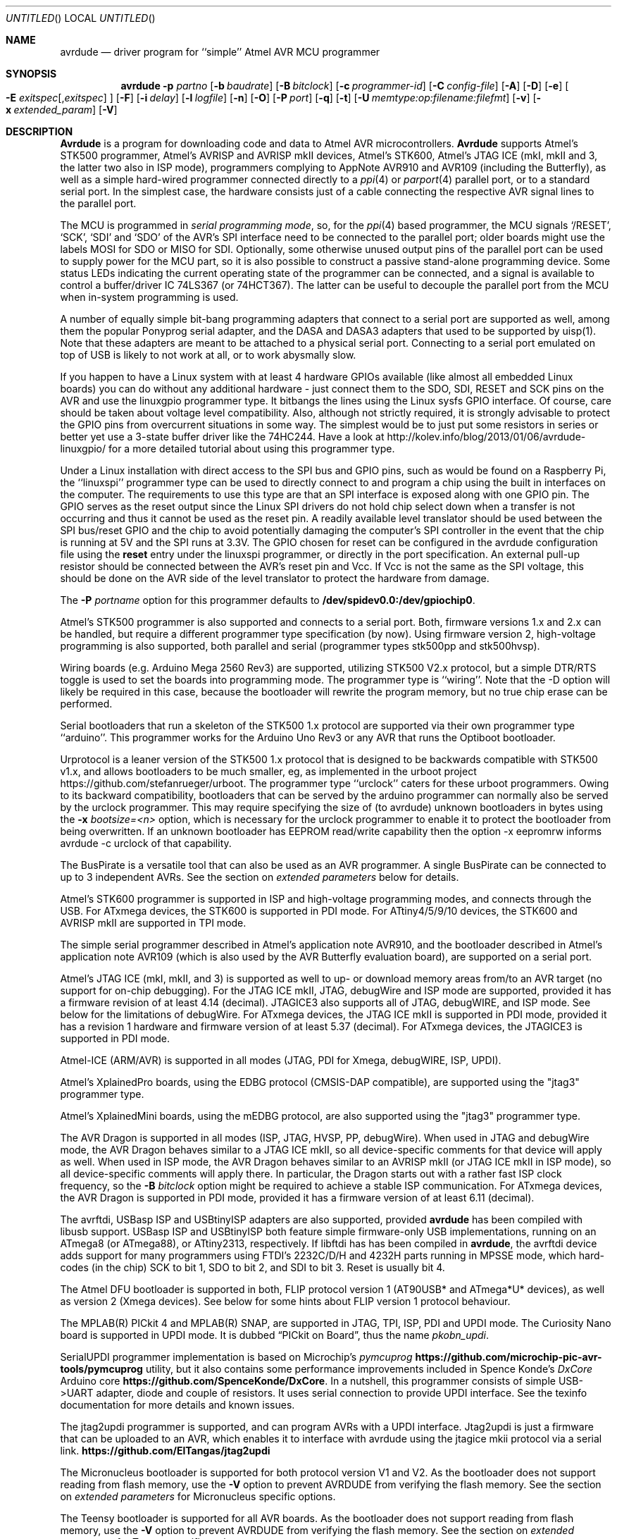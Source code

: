 .\"
.\" avrdude - A Downloader/Uploader for AVR device programmers
.\" Copyright (C) 2001, 2002, 2003, 2005 - 2020  Joerg Wunsch
.\"
.\" This program is free software; you can redistribute it and/or modify
.\" it under the terms of the GNU General Public License as published by
.\" the Free Software Foundation; either version 2 of the License, or
.\" (at your option) any later version.
.\"
.\" This program is distributed in the hope that it will be useful,
.\" but WITHOUT ANY WARRANTY; without even the implied warranty of
.\" MERCHANTABILITY or FITNESS FOR A PARTICULAR PURPOSE.  See the
.\" GNU General Public License for more details.
.\"
.\" You should have received a copy of the GNU General Public License
.\" along with this program. If not, see <http://www.gnu.org/licenses/>.
.\"
.\"
.\" $Id$
.\"
.Dd July 12, 2022
.Os
.Dt AVRDUDE 1
.Sh NAME
.Nm avrdude
.Nd driver program for ``simple'' Atmel AVR MCU programmer
.Sh SYNOPSIS
.Nm
.Fl p Ar partno
.Op Fl b Ar baudrate
.Op Fl B Ar bitclock
.Op Fl c Ar programmer-id
.Op Fl C Ar config-file
.Op Fl A
.Op Fl D
.Op Fl e
.Oo Fl E Ar exitspec Ns
.Op \&, Ns Ar exitspec
.Oc
.Op Fl F
.Op Fl i Ar delay
.Op Fl l Ar logfile
.Op Fl n
.Op Fl O
.Op Fl P Ar port
.Op Fl q
.Op Fl t
.Op Fl U Ar memtype:op:filename:filefmt
.Op Fl v
.Op Fl x Ar extended_param
.Op Fl V
.Sh DESCRIPTION
.Nm Avrdude
is a program for downloading code and data to Atmel AVR
microcontrollers.
.Nm Avrdude
supports Atmel's STK500 programmer,
Atmel's AVRISP and AVRISP mkII devices,
Atmel's STK600,
Atmel's JTAG ICE (mkI, mkII and 3, the latter two also in ISP mode),
programmers complying to AppNote AVR910 and AVR109 (including the Butterfly),
as well as a simple hard-wired
programmer connected directly to a
.Xr ppi 4
or
.Xr parport 4
parallel port, or to a standard serial port.
In the simplest case, the hardware consists just of a
cable connecting the respective AVR signal lines to the parallel port.
.Pp
The MCU is programmed in
.Em serial programming mode ,
so, for the
.Xr ppi 4
based programmer, the MCU signals
.Ql /RESET ,
.Ql SCK ,
.Ql SDI
and
.Ql SDO
of the AVR's SPI interface need to be connected to the
parallel port; older boards might use the labels MOSI for SDO or MISO for SDI.
Optionally, some otherwise
unused output pins of the parallel port can be used to supply power
for the MCU part, so it is also possible to construct a passive
stand-alone programming device.  Some status LEDs indicating the
current operating state of the programmer can be connected, and a
signal is available to control a buffer/driver IC 74LS367 (or
74HCT367).  The latter can be useful to decouple the parallel port
from the MCU when in-system programming is used.
.Pp
A number of equally simple bit-bang programming adapters that connect
to a serial port are supported as well, among them the popular
Ponyprog serial adapter, and the DASA and DASA3 adapters that used to
be supported by uisp(1).
Note that these adapters are meant to be attached to a physical serial
port.
Connecting to a serial port emulated on top of USB is likely to not
work at all, or to work abysmally slow.
.Pp
If you happen to have a Linux system with at least 4 hardware GPIOs 
available (like almost all embedded Linux boards) you can do without 
any additional hardware - just connect them to the SDO, SDI, RESET
and SCK pins on the AVR and use the linuxgpio programmer type. It bitbangs
the lines using the Linux sysfs GPIO interface. Of course, care should
be taken about voltage level compatibility. Also, although not strictly
required, it is strongly advisable to protect the GPIO pins from 
overcurrent situations in some way. The simplest would be to just put
some resistors in series or better yet use a 3-state buffer driver like
the 74HC244. Have a look at http://kolev.info/blog/2013/01/06/avrdude-linuxgpio/ for a more
detailed tutorial about using this programmer type.
.Pp
Under a Linux installation with direct access to the SPI bus and GPIO
pins, such as would be found on a Raspberry Pi, the ``linuxspi''
programmer type can be used to directly connect to and program a chip
using the built in interfaces on the computer. The requirements to use
this type are that an SPI interface is exposed along with one GPIO
pin. The GPIO serves as the reset output since the Linux SPI drivers
do not hold chip select down when a transfer is not occurring and thus
it cannot be used as the reset pin. A readily available level
translator should be used between the SPI bus/reset GPIO and the chip
to avoid potentially damaging the computer's SPI controller in the
event that the chip is running at 5V and the SPI runs at 3.3V. The
GPIO chosen for reset can be configured in the avrdude configuration
file using the
.Li reset
entry under the linuxspi programmer, or
directly in the port specification. An external pull-up resistor
should be connected between the AVR's reset pin and Vcc. If Vcc is not
the same as the SPI voltage, this should be done on the AVR side of
the level translator to protect the hardware from damage.
.Pp
The
.Fl P Ar portname
option for this programmer defaults to
.Li /dev/spidev0.0:/dev/gpiochip0 .
.Pp
Atmel's STK500 programmer is also supported and connects to a serial
port.
Both, firmware versions 1.x and 2.x can be handled, but require a
different programmer type specification (by now).
Using firmware version 2, high-voltage programming is also supported,
both parallel and serial
(programmer types stk500pp and stk500hvsp).
.Pp
Wiring boards (e.g. Arduino Mega 2560 Rev3) are supported, utilizing STK500
V2.x protocol, but a simple DTR/RTS toggle is used to set the boards into
programming mode.  The programmer type is ``wiring''.  Note that the -D option
will likely be required in this case, because the bootloader will rewrite the
program memory, but no true chip erase can be performed.
.Pp
Serial bootloaders that run a skeleton of the STK500 1.x protocol are
supported via their own programmer type ``arduino''.  This programmer works
for the Arduino Uno Rev3 or any AVR that runs the Optiboot bootloader.
.Pp
Urprotocol is a leaner version of the STK500 1.x protocol that is designed
to be backwards compatible with STK500 v1.x, and allows bootloaders to be
much smaller, eg, as implemented in the urboot project
https://github.com/stefanrueger/urboot. The programmer type ``urclock''
caters for these urboot programmers. Owing to its backward compatibility,
bootloaders that can be served by the arduino programmer can normally
also be served by the urclock programmer. This may require specifying the
size of (to avrdude) unknown bootloaders in bytes using the
.Fl x Ar bootsize=<n>
option, which is necessary for the urclock programmer to enable it to
protect the bootloader from being overwritten. If an unknown bootloader
has EEPROM read/write capability then the option -x eepromrw informs
avrdude -c urclock of that capability.
.Pp
The BusPirate is a versatile tool that can also be used as an AVR programmer.
A single BusPirate can be connected to up to 3 independent AVRs. See
the section on
.Em extended parameters
below for details.
.Pp
Atmel's STK600 programmer is supported in ISP and high-voltage
programming modes, and connects through the USB.
For ATxmega devices, the STK600 is supported in PDI mode.
For ATtiny4/5/9/10 devices, the STK600 and AVRISP mkII are supported in TPI mode.
.Pp
The simple serial programmer described in Atmel's application note
AVR910, and the bootloader described in Atmel's application note
AVR109 (which is also used by the AVR Butterfly evaluation board), are
supported on a serial port.
.Pp
Atmel's JTAG ICE (mkI, mkII, and 3) is supported as well to up- or download memory
areas from/to an AVR target (no support for on-chip debugging).
For the JTAG ICE mkII, JTAG, debugWire and ISP mode are supported, provided
it has a firmware revision of at least 4.14 (decimal).
JTAGICE3 also supports all of JTAG, debugWIRE, and ISP mode.
See below for the limitations of debugWire.
For ATxmega devices, the JTAG ICE mkII is supported in PDI mode, provided it
has a revision 1 hardware and firmware version of at least 5.37 (decimal).
For ATxmega devices, the JTAGICE3 is supported in PDI mode.
.Pp
Atmel-ICE (ARM/AVR) is supported in all modes (JTAG, PDI for Xmega, debugWIRE,
ISP, UPDI).
.Pp
Atmel's XplainedPro boards, using the EDBG protocol (CMSIS-DAP compatible),
are supported using the "jtag3" programmer type.
.Pp
Atmel's XplainedMini boards, using the mEDBG protocol,
are also supported using the "jtag3" programmer type.
.Pp
The AVR Dragon is supported in all modes (ISP, JTAG, HVSP, PP, debugWire).
When used in JTAG and debugWire mode, the AVR Dragon behaves similar to a
JTAG ICE mkII, so all device-specific comments for that device
will apply as well.
When used in ISP mode, the AVR Dragon behaves similar to an
AVRISP mkII (or JTAG ICE mkII in ISP mode), so all device-specific
comments will apply there.
In particular, the Dragon starts out with a rather fast ISP clock
frequency, so the
.Fl B Ar bitclock
option might be required to achieve a stable ISP communication.
For ATxmega devices, the AVR Dragon is supported in PDI mode, provided it
has a firmware version of at least 6.11 (decimal).
.Pp
The avrftdi, USBasp ISP and USBtinyISP adapters are also supported, provided
.Nm avrdude
has been compiled with libusb support.
USBasp ISP and USBtinyISP both feature simple firmware-only USB implementations, 
running on an ATmega8 (or ATmega88), or ATtiny2313, respectively. If libftdi has 
has been compiled in 
.Nm avrdude ,
the avrftdi device adds support for many programmers using FTDI's 2232C/D/H 
and 4232H parts running in MPSSE mode, which hard-codes (in the chip) 
SCK to bit 1, SDO to bit 2, and SDI to bit 3. Reset is usually bit 4.
.Pp
The Atmel DFU bootloader is supported in both, FLIP protocol version 1
(AT90USB* and ATmega*U* devices), as well as version 2 (Xmega devices).
See below for some hints about FLIP version 1 protocol behaviour.
.Pp
The MPLAB(R) PICkit 4 and MPLAB(R) SNAP, are supported in JTAG, TPI, ISP,
PDI and UPDI mode.
The Curiosity Nano board is supported in UPDI mode. It is dubbed
.Dq PICkit on Board ,
thus the name
.Pa pkobn_updi .
.Pp
SerialUPDI programmer implementation is based on Microchip's
.Em pymcuprog Li https://github.com/microchip-pic-avr-tools/pymcuprog
utility, but it also contains some performance improvements included in
Spence Konde's
.Em DxCore
Arduino core
.Li https://github.com/SpenceKonde/DxCore .
In a nutshell, this programmer consists of simple USB->UART adapter, diode
and couple of resistors. It uses serial connection to provide UPDI interface.
See the texinfo documentation for more details and known issues.
.Pp
The jtag2updi programmer is supported,
and can program AVRs with a UPDI interface.
Jtag2updi is just a firmware that can be uploaded to an AVR,
which enables it to interface with avrdude using the jtagice mkii protocol
via a serial link.
.Li https://github.com/ElTangas/jtag2updi
.Pp
The Micronucleus bootloader is supported for both protocol version V1
and V2. As the bootloader does not support reading from flash memory,
use the
.Fl V
option to prevent AVRDUDE from verifying the flash memory.
See the section on
.Em extended parameters
for Micronucleus specific options.
.Pp
The Teensy bootloader is supported for all AVR boards.
As the bootloader does not support reading from flash memory,
use the
.Fl V
option to prevent AVRDUDE from verifying the flash memory.
See the section on
.Em extended parameters
for Teensy specific options.
.Pp
Input files can be provided, and output files can be written in
different file formats, such as raw binary files containing the data
to download to the chip, Intel hex format, or Motorola S-record
format.  There are a number of tools available to produce those files,
like
.Xr asl 1
as a standalone assembler, or
.Xr avr-objcopy 1
for the final stage of the GNU toolchain for the AVR microcontroller.
.Pp
Provided
.Xr libelf 3
was present when compiling
.Nm avrdude ,
the input file can also be the final ELF file as produced by the linker.
The appropriate ELF section(s) will be examined, according to the memory
area to write to.
.Pp
.Nm Avrdude
can program the EEPROM and flash ROM memory cells of supported AVR
parts.  Where supported by the serial instruction set, fuse bits and
lock bits can be programmed as well.  These are implemented within
.Nm
as separate memory types and can be programmed using data from a file
(see the
.Fl U
option) or from terminal mode (see the
.Ar dump
and
.Ar write
commands).  It is also possible to read the chip (provided it has not
been code-protected previously, of course) and store the data in a
file.  Finally, a ``terminal'' mode is available that allows one to
interactively communicate with the MCU, and to display or program
individual memory cells.
On the STK500 and STK600 programmer, several operational parameters (target supply
voltage, target Aref voltage, programming clock) can be examined and changed
from within terminal mode as well.
.Ss Options
In order to control all the different operation modi, a number of options
need to be specified to
.Nm avrdude .
.Bl -tag -offset indent -width indent
.It Fl p Ar partno
This option specifies the MCU connected to the programmer. The MCU
descriptions are read from the config file. For currently supported MCUs use
? as partno, which will print a list of partno ids and official part names.
Both can be used with the -p option. If -p ? is specified with a specific
programmer, see -c below, then only those parts are output that the
programmer expects to be able to handle, together with the programming
interface(s) that can be used in that combination. In reality there can be
deviations from this list, particularly if programming is directly via a
bootloader.
.Pp
Following parts need special attention:
.Bl -tag -width "ATmega1234"
.It "AT90S1200"
The ISP programming protocol of the AT90S1200 differs in subtle ways
from that of other AVRs.  Thus, not all programmers support this
device.  Known to work are all direct bitbang programmers, and all
programmers talking the STK500v2 protocol.
.It "AT90S2343"
The AT90S2323 and ATtiny22 use the same algorithm.
.It "ATmega2560, ATmega2561"
Flash addressing above 128 KB is not supported by all
programming hardware.  Known to work are jtag2, stk500v2,
and bit-bang programmers.
.It "ATtiny11"
The ATtiny11 can only be
programmed in high-voltage serial mode.
.El
.It Fl b Ar baudrate
Override the RS-232 connection baud rate specified in the respective
programmer's entry of the configuration file.
.It Fl B Ar bitclock
Specify the bit clock period for the JTAG, PDI, TPI, UPDI, or ISP
interface. The value is a floating-point number in microseconds.
Alternatively, the value might be suffixed with "Hz", "kHz" or
"MHz" in order to specify the bit clock frequency rather than a
period. Some programmers default their bit clock value to a 1
microsecond bit clock period, suitable for target MCUs running at 4
MHz clock and above. Slower MCUs need a correspondingly higher bit
clock period. Some programmers reset their bit clock value to the
default value when the programming software signs off, whilst others
store the last used bit clock value. It is recommended to always
specify the bit clock if read/write speed is important.
You can use the 'default_bitclock' keyword in your
.Pa ${HOME}/.config/avrdude/avrdude.rc
or
.Pa ${HOME}/.avrduderc
file to assign a default value to keep from having to specify this
option on every invocation.
.It Fl c Ar programmer-id
Use the programmer specified by the argument.  Programmers and their pin
configurations are read from the config file (see the
.Fl C
option).  New pin configurations can be easily added or modified
through the use of a config file to make
.Nm avrdude
work with different programmers as long as the programmer supports the
Atmel AVR serial program method.  You can use the 'default_programmer'
keyword in your
.Pa ${HOME}/.config/avrdude/avrdude.rc
or
.Pa ${HOME}/.avrduderc
file to assign a default programmer to keep from having to specify
this option on every invocation.
A full list of all supported programmers is output to the terminal 
by using ? as programmer-id.
If -c ? is specified with a specific part, see
-p above, then only those programmers are output that expect
to be able to handle this part, together with the programming interface(s) that can be
used in that combination. In reality there can be deviations from this list,
particularly if programming is directly via a bootloader.
.It Fl C Ar config-file
Use the specified config file to load configuration data.  This file
contains all programmer and part definitions that
.Nm avrdude
knows about.
See the config file, located at
.Pa ${PREFIX}/etc/avrdude.conf ,
which contains a description of the format.
.Pp
If 
.Ar config-file
is written as
.Pa +filename
then this file is read after the system wide and user configuration
files. This can be used to add entries to the configuration
without patching your system wide configuration file. It can be used
several times, the files are read in same order as given on the command
line.
.It Fl A
Disable the automatic removal of trailing-0xFF sequences in file
input that is to be programmed to flash and in AVR reads from
flash memory. Normally, trailing 0xFFs can be discarded, as flash
programming requires the memory be erased to 0xFF beforehand.
.Fl A
should be used when the programmer hardware, or bootloader
software for that matter, does not carry out chip erase and
instead handles the memory erase on a page level. Popular
Arduino bootloaders exhibit this behaviour; for this reason
.Fl A
is engaged by default when specifying
. Fl c
arduino.
.It Fl D
Disable auto erase for flash.  When the
.Fl U
option with flash memory is specified,
.Nm
will perform a chip erase before starting any of the programming
operations, since it generally is a mistake to program the flash
without performing an erase first.  This option disables that.
Auto erase is not used for ATxmega devices as these devices can
use page erase before writing each page so no explicit chip erase
is required.
Note however that any page not affected by the current operation
will retain its previous contents.
Setting
.Fl D
implies
.Fl A.
.It Fl e
Causes a chip erase to be executed.  This will reset the contents of the
flash ROM and EEPROM to the value
.Ql 0xff ,
and clear all lock bits.
Except for ATxmega devices which can use page erase,
it is basically a prerequisite command before the flash ROM can be
reprogrammed again.  The only exception would be if the new
contents would exclusively cause bits to be programmed from the value
.Ql 1
to
.Ql 0 .
Note that in order to reprogram EEPROM cells, no explicit prior chip
erase is required since the MCU provides an auto-erase cycle in that
case before programming the cell.
.It Xo Fl E Ar exitspec Ns
.Op \&, Ns Ar exitspec
.Xc
By default,
.Nm
leaves the parallel port in the same state at exit as it has been
found at startup.  This option modifies the state of the
.Ql /RESET
and
.Ql Vcc
lines the parallel port is left at, according to the
.Ar exitspec
arguments provided, as follows:
.Bl -tag -width noreset
.It Ar reset
The
.Ql /RESET
signal will be left activated at program exit, that is it will be held
.Em low ,
in order to keep the MCU in reset state afterwards.  Note in particular
that the programming algorithm for the AT90S1200 device mandates that
the
.Ql /RESET
signal is active
.Em before
powering up the MCU, so in case an external power supply is used for this
MCU type, a previous invocation of
.Nm
with this option specified is one of the possible ways to guarantee this
condition.
.Em reset
is supported by the linuxspi and flip2 programmer options, as well as all
parallel port based programmers.
.It Ar noreset
The
.Ql /RESET
line will be deactivated at program exit, thus allowing the MCU target
program to run while the programming hardware remains connected.
.Em noreset
is supported by the linuxspi and flip2 programmer options, as well as all
parallel port based programmers.
.It Ar vcc
This option will leave those parallel port pins active
.Pq \&i. \&e. Em high
that can be used to supply
.Ql Vcc
power to the MCU.
.It Ar novcc
This option will pull the
.Ql Vcc
pins of the parallel port down at program exit.
.It Ar d_high
This option will leave the 8 data pins on the parallel port active.
.Pq \&i. \&e. Em high
.It Ar d_low
This option will leave the 8 data pins on the parallel port inactive.
.Pq \&i. \&e. Em low
.El
.Pp
Multiple
.Ar exitspec
arguments can be separated with commas.
.It Fl F
Normally,
.Nm
tries to verify that the device signature read from the part is
reasonable before continuing.  Since it can happen from time to time
that a device has a broken (erased or overwritten) device signature
but is otherwise operating normally, this options is provided to
override the check.
Also, for programmers like the Atmel STK500 and STK600 which can
adjust parameters local to the programming tool (independent of an
actual connection to a target controller), this option can be used
together with
.Fl t
to continue in terminal mode.
Moreover, the option allows to continue despite failed initialization
of connection between a programmer and a target.
.It Fl i Ar delay
For bitbang-type programmers, delay for approximately
.Ar delay
microseconds between each bit state change.
If the host system is very fast, or the target runs off a slow clock
(like a 32 kHz crystal, or the 128 kHz internal RC oscillator), this
can become necessary to satisfy the requirement that the ISP clock
frequency must not be higher than 1/4 of the CPU clock frequency.
This is implemented as a spin-loop delay to allow even for very
short delays.
On Unix-style operating systems, the spin loop is initially calibrated
against a system timer, so the number of microseconds might be rather
realistic, assuming a constant system load while
.Nm
is running.
On Win32 operating systems, a preconfigured number of cycles per
microsecond is assumed that might be off a bit for very fast or very
slow machines.
.It Fl l Ar logfile
Use
.Ar logfile
rather than
.Va stderr
for diagnostics output.
Note that initial diagnostic messages (during option parsing) are still
written to
.Va stderr
anyway.
.It Fl n
No-write - disables actually writing data to the MCU (useful for debugging
.Nm avrdude
).
.It Fl O
Perform a RC oscillator run-time calibration according to Atmel
application note AVR053.
This is only supported on the STK500v2, AVRISP mkII, and JTAG ICE mkII
hardware.
Note that the result will be stored in the EEPROM cell at address 0.
.It Fl P Ar port
Use
.Ar port
to identify the device to which the programmer is attached.  By
default the
.Pa /dev/ppi0
port is used, but if the programmer type normally connects to the
serial port, the
.Pa /dev/cuaa0
port is the default.  If you need to use a different parallel or
serial port, use this option to specify the alternate port name.
.Pp
On Win32 operating systems, the parallel ports are referred to as lpt1
through lpt3, referring to the addresses 0x378, 0x278, and 0x3BC,
respectively.  If the parallel port can be accessed through a different
address, this address can be specified directly, using the common C
language notation (i. e., hexadecimal values are prefixed by
.Ql 0x
).
.Pp
For the JTAG ICE mkII and JTAGICE3, if
.Nm
has been configured with libusb support,
.Ar port
can alternatively be specified as
.Pa usb Ns Op \&: Ns Ar serialno .
This will cause
.Nm
to search the programmer on USB.
If
.Ar serialno
is also specified, it will be matched against the serial number read
from any JTAG ICE mkII found on USB.
The match is done after stripping any existing colons from the given
serial number, and right-to-left, so only the least significant bytes
from the serial number need to be given.
.Pp
As the AVRISP mkII device can only be talked to over USB, the very
same method of specifying the port is required there.
.Pp
For the USB programmer "AVR-Doper" running in HID mode, the port must
be specified as
.Ar avrdoper.
Libhidapi support is required on Unix and Mac OS but not on Windows. For more
information about AVR-Doper see http://www.obdev.at/avrusb/avrdoper.html.
.Pp
For the USBtinyISP, which is a simplistic device not implementing
serial numbers, multiple devices can be distinguished by their
location in the USB hierarchy.  See the respective
.Em Troubleshooting
entry in the detailed documentation for examples.
.Pp
For the XBee programmer the target MCU is to be programmed wirelessly over a
ZigBee mesh using the XBeeBoot bootloader.  The ZigBee 64-bit address for the
target MCU's own XBee device must be supplied as a 16-character hexadecimal
value as a
.Ar port
prefix, followed by the
.Ql @
character, and the serial device to connect to a second directly contactable
XBee device associated with the same mesh (with a default baud rate of 9600).
This may look similar to:
.Pa 0013a20000000001@/dev/tty.serial .
.Pp
For diagnostic purposes, if the target MCU with an XBeeBoot bootloader is
connected directly to the serial port, the 64-bit address field can be
omitted.  In this mode the default baud rate will be 19200.
.Pp
For programmers that attach to a serial port using some kind of
higher level protocol (as opposed to bit-bang style programmers),
.Ar port
can be specified as
.Pa net Ns \&: Ns Ar host Ns \&: Ns Ar port .
In this case, instead of trying to open a local device, a TCP
network connection to (TCP)
.Ar port
on
.Ar host
is established.
Square brackets may be placed around
.Ar host
to improve readability, for numeric IPv6 addresses (e.g.
.Li net:[2001:db8::42]:1337 ) .
The remote endpoint is assumed to be a terminal or console server
that connects the network stream to a local serial port where the
actual programmer has been attached to.
The port is assumed to be properly configured, for example using a
transparent 8-bit data connection without parity at 115200 Baud
for a STK500.
.Pp
Note: The ability to handle IPv6 hostnames and addresses is limited to
Posix systems (by now).
.It Fl q
Disable (or quell) output of the progress bar while reading or writing
to the device.  Specify it more often for even quieter operations.
.It Fl s, u
These options used to control the obsolete "safemode" feature which
is no longer present. They are silently ignored for backwards compatibility.
.It Fl t
Tells
.Nm
to enter the interactive ``terminal'' mode instead of up- or downloading
files.  See below for a detailed description of the terminal mode.
.It Xo Fl U Ar memtype Ns
.Ar \&: Ns Ar op Ns
.Ar \&: Ns Ar filename Ns
.Op \&: Ns Ar format
.Xc
Perform a memory operation as indicated.  The
.Ar memtype
field specifies the memory type to operate on.
The available memory types are device-dependent, the actual
configuration can be viewed with the
.Cm part
command in terminal mode.
Typically, a device's memory configuration at least contains
the memory types
.Ar flash
and
.Ar eeprom .
All memory types currently known are:
.Bl -tag -width "calibration" -compact
.It calibration
One or more bytes of RC oscillator calibration data.
.It eeprom
The EEPROM of the device.
.It efuse
The extended fuse byte.
.It flash
The flash ROM of the device.
.It fuse
The fuse byte in devices that have only a single fuse byte.
.It hfuse
The high fuse byte.
.It lfuse
The low fuse byte.
.It lock
The lock byte.
.It signature
The three device signature bytes (device ID).
.It fuse Ns Em N
The fuse bytes of ATxmega devices,
.Em N
is an integer number
for each fuse supported by the device.
.It application
The application flash area of ATxmega devices.
.It apptable
The application table flash area of ATxmega devices.
.It boot
The boot flash area of ATxmega devices.
.It prodsig
The production signature (calibration) area of ATxmega devices.
.It usersig
The user signature area of ATxmega devices.
.El
.Pp
The
.Ar op
field specifies what operation to perform:
.Bl -tag -width noreset
.It Ar r
read device memory and write to the specified file
.It Ar w
read data from the specified file and write to the device memory
.It Ar v
read data from both the device and the specified file and perform a verify
.El
.Pp
The
.Ar filename
field indicates the name of the file to read or write.
The
.Ar format
field is optional and contains the format of the file to read or
write.
.Ar Format
can be one of:
.Bl -tag -width sss
.It Ar i
Intel Hex
.It Ar I
Intel Hex with comments on download and tolerance of checksum errors on upload
.It Ar s
Motorola S-record
.It Ar r
raw binary; little-endian byte order, in the case of the flash ROM data
.It Ar e
ELF (Executable and Linkable Format)
.It Ar m
immediate; actual byte values specified on the command line, separated
by commas or spaces.  This is good for programming fuse bytes without
having to create a single-byte file or enter terminal mode.
.It Ar a
auto detect; valid for input only, and only if the input is not
provided at
.Em stdin .
.It Ar d
decimal; this and the following formats are only valid on output.
They generate one line of output for the respective memory section,
forming a comma-separated list of the values.
This can be particularly useful for subsequent processing, like for
fuse bit settings.
.It Ar h
hexadecimal; each value will get the string
.Em 0x
prepended.
Only valid on output.
.It Ar o
octal; each value will get a
.Em 0
prepended unless it is less than 8 in which case it gets no prefix.
Only valid on output.
.It Ar b
binary; each value will get the string
.Em 0b
prepended.
Only valid on output.
.El
.Pp
The default is to use auto detection for input files, and raw binary
format for output files.
Note that if
.Ar filename
contains a colon, the
.Ar format
field is no longer optional since the filename part following the colon
would otherwise be misinterpreted as
.Ar format .
.Pp
When reading any kind of flash memory area (including the various sub-areas
in Xmega devices), the resulting output file will be truncated to not contain
trailing 0xFF bytes which indicate unprogrammed (erased) memory.
Thus, if the entire memory is unprogrammed, this will result in an output
file that has no contents at all.
.Pp
As an abbreviation, the form
.Fl U Ar filename
is equivalent to specifying
.Fl U Em flash:w: Ns Ar filename Ns :a .
This will only work if
.Ar filename
does not have a colon in it.
.It Fl v
Enable verbose output.
More
.Fl v
options increase verbosity level.
.It Fl V
Disable automatic verify check when uploading data.
.It Fl x Ar extended_param
Pass
.Ar extended_param
to the chosen programmer implementation as an extended parameter.
The interpretation of the extended parameter depends on the
programmer itself.
See below for a list of programmers accepting extended parameters.
.El
.Ss Terminal mode
In this mode,
.Nm
only initializes communication with the MCU, and then awaits user
commands on standard input.  Commands and parameters may be
abbreviated to the shortest unambiguous form.  Terminal mode provides
a command history using
.Xr readline 3 ,
so previously entered command lines can be recalled and edited.  The
following commands are currently implemented for all programmers:
.Bl -tag -offset indent -width indent
.It Ar dump  memory addr len
Read
.Ar len
bytes from the specified memory area, and display them in the usual
hexadecimal and ASCII form.
.It Ar dump memory addr ...
Read all bytes from the specified memory starting at address
.Ar addr,
and display them.
.It Ar dump memory addr
Read 256 bytes from the specified memory area, and display them.
.It Ar dump memory ...
Read all bytes from the specified memory, and display them.
.It Ar dump memory
Continue dumping the memory contents for another
.Ar 256
bytes where the previous
.Ar dump
command left off.
.It Ar read
can be used as an alias for dump
.It Ar write memory addr data[,] {data[,]}
Manually program the respective memory cells, starting at address
.Ar addr ,
using the data items provided.
The terminal implements reading from and writing to flash and EEPROM type
memories normally through a cache and paged access functions. All other
memories are directly written to without use of a cache. Some
older parts without paged access will also have flash and EEPROM directly
accessed without cache.
.Pp
.Ar data
can be hexadecimal, octal or decimal integers, floating point numbers
or C-style strings and characters. For integers, an optional case-insensitive
suffix specifies the data size: HH 8 bit, H/S 16 bit, L 32 bit, LL 64 bit.
Suffix D indicates a 64-bit double, F a 32-bit float, whilst a floating point
number without suffix defaults to 32-bit float. Hexadecimal floating point
notation is supported. An ambiguous trailing suffix, eg, 0x1.8D, is read as
no-suffix float where D is part of the mantissa; use a zero exponent 0x1.8p0D
to clarify.
.Pp
An optional U suffix makes integers unsigned. Ordinary 0x hex integers are
always treated as unsigned. +0x or -0x hex numbers are treated as signed
unless they have a U suffix. Unsigned integers cannot be larger than 2^64-1.
If n is an unsigned integer then -n is also a valid unsigned integer as in C.
Signed integers must fall into the [-2^63, 2^63-1] range or a correspondingly
smaller range when a suffix specifies a smaller type.
.Pp
Ordinary 0x hex integers with n hex digits (counting leading zeros) use the
smallest size of one, two, four and eight bytes that can accommodate any
n-digit hex integer. If an integer suffix specifies a size explicitly the
corresponding number of least significant bytes are written, and a warning
shown if the number does not fit into the desired representation. Otherwise,
unsigned integers occupy the smallest of one, two, four or eight bytes
needed. Signed numbers are allowed to fit into the smallest signed or
smallest unsigned representation: For example, 255 is stored as one byte as
255U would fit in one byte, though as a signed number it would not fit into a
one-byte interval [-128, 127]. The number -1 is stored in one byte whilst -1U
needs eight bytes as it is the same as 0xFFFFffffFFFFffffU.
.Pp
One trailing comma at the end of
.Ar data
items is ignored to facilitate copy & paste of lists.
.It Ar write memory addr len data[,] {data[,]} ...
The ellipsis ... form writes <len> bytes padded by repeating the last
.Ar data
item.
.It Ar flush
Synchronise with the device all pending cached writes to EEPROM or flash.
With some programmer and part combinations, flash (and sometimes EEPROM,
too) looks like a NOR memory, ie, one can only write 0 bits, not 1 bits.
When this is detected, either page erase is deployed (eg, with parts that
have PDI/UPDI interfaces), or if that is not available, both EEPROM and
flash caches are fully read in, a chip erase command is issued and both
EEPROM and flash are written back to the device. Hence, it can take
minutes to ensure that a single previously cleared bit is set and,
therefore, this command should be used sparingly.
.It Ar abort
Normally, caches are only ever
actually written to the device when using the
.Ar flush
command, at the end of the terminal session after typing
.Ar quit ,
or after EOF on input is encountered. The abort command resets
the cache discarding all previous writes to the flash and EEPROM cache.
.It Ar erase
Perform a chip erase and discard all pending writes to EEPROM and flash.
.It Ar sig
Display the device signature bytes.
.It Ar part
Display the current part settings and parameters.  Includes chip
specific information including all memory types supported by the
device, read/write timing, etc.
.It Ar verbose Op Ar level
Change (when
.Ar level
is provided), or display the verbosity level.
The initial verbosity level is controlled by the number of
.Fl v
options given on the commandline.
.It Ar quell Op Ar level
Change (when
.Ar level
is provided), or display the quell level. 1 is used to suppress progress reports.
2 or higher yields in progressively quieter operations.
The initial quell level is controlled by the number of
.Fl q
options given on the commandline.
.It Ar \&?
.It Ar help
Give a short on-line summary of the available commands.
.It Ar quit
Leave terminal mode and thus
.Nm avrdude .
.El
.Pp
The terminal commands below may only be implemented on some specific programmers, and may therefore not be available in the help menu.
.Bl -tag -offset indent -width indent
.It pgerase memory addr
Erase one page of the memory specified.
.It Ar send b1 b2 b3 b4
Send raw instruction codes to the AVR device.  If you need access to a
feature of an AVR part that is not directly supported by
.Nm ,
this command allows you to use it, even though
.Nm
does not implement the command. When using direct SPI mode, up to 3 bytes
can be omitted.
.It Ar spi
Enter direct SPI mode.  The
.Em pgmled
pin acts as chip select.
.Em Supported on parallel bitbang programmers, and partially by USBtiny.
.It Ar pgm
Return to programming mode (from direct SPI mode).
.It Ar vtarg voltage
Set the target's supply voltage to
.Ar voltage
Volts.
.Em Supported on the STK500 and STK600 programmer.
.It Ar varef Oo Ar channel Oc Ar voltage
Set the adjustable voltage source to
.Ar voltage
Volts.
This voltage is normally used to drive the target's
.Em Aref
input on the STK500.
On the Atmel STK600, two reference voltages are available, which
can be selected by the optional
.Ar channel
argument (either 0 or 1).
.Em Supported on the STK500 and STK600 programmer.
.It Ar fosc freq Ns Op M Ns \&| Ns k
Set the programming oscillator to
.Ar freq
Hz.
An optional trailing letter
.Ar \&M
multiplies by 1E6, a trailing letter
.Ar \&k
by 1E3.
.Em Supported on the STK500 and STK600 programmer.
.It Ar fosc off
Turn the programming oscillator off.
.Em Supported on the STK500 and STK600 programmer.
.It Ar sck period
.Em STK500 and STK600 programmer:
Set the SCK clock period to
.Ar period
microseconds.
.Em JTAG ICE:
Set the JTAG ICE bit clock period to
.Ar period
microseconds.
Note that unlike STK500 settings, this setting will be reverted to
its default value (approximately 1 microsecond) when the programming
software signs off from the JTAG ICE.
This parameter can also be used on the JTAG ICE mkII, JTAGICE3, and Atmel-ICE to specify the
ISP clock period when operating the ICE in ISP mode.
.It Ar parms
.Em STK500 and STK600 programmer:
Display the current voltage and programming oscillator parameters.
.Em JTAG ICE:
Display the current target supply voltage and JTAG bit clock rate/period.
.Em Other programmers:
Display the programmer specific parameters.
.El
.Ss Default Parallel port pin connections
(these can be changed, see the
.Fl c
option)
.TS
ll.
\fBPin number\fP	\fBFunction\fP
2-5	Vcc (optional power supply to MCU)
7	/RESET (to MCU)
8	SCK (to MCU)
9	SDO (to MCU)
10	SDI (from MCU)
18-25	GND
.TE
.Ss debugWire limitations
The debugWire protocol is Atmel's proprietary one-wire (plus ground)
protocol to allow an in-circuit emulation of the smaller AVR devices,
using the
.Ql /RESET
line.
DebugWire mode is initiated by activating the
.Ql DWEN
fuse, and then power-cycling the target.
While this mode is mainly intended for debugging/emulation, it
also offers limited programming capabilities.
Effectively, the only memory areas that can be read or programmed
in this mode are flash ROM and EEPROM.
It is also possible to read out the signature.
All other memory areas cannot be accessed.
There is no
.Em chip erase
functionality in debugWire mode; instead, while reprogramming the
flash ROM, each flash ROM page is erased right before updating it.
This is done transparently by the JTAG ICE mkII (or AVR Dragon).
The only way back from debugWire mode is to initiate a special
sequence of commands to the JTAG ICE mkII (or AVR Dragon), so the
debugWire mode will be temporarily disabled, and the target can
be accessed using normal ISP programming.
This sequence is automatically initiated by using the JTAG ICE mkII
or AVR Dragon in ISP mode, when they detect that ISP mode cannot be
entered.
.Ss FLIP version 1 idiosyncrasies
Bootloaders using the FLIP protocol version 1 experience some very
specific behaviour.
.Pp
These bootloaders have no option to access memory areas other than
Flash and EEPROM.
.Pp
When the bootloader is started, it enters a
.Em security mode
where the only acceptable access is to query the device configuration
parameters (which are used for the signature on AVR devices).
The only way to leave this mode is a
.Em chip erase .
As a chip erase is normally implied by the
.Fl U
option when reprogramming the flash, this peculiarity might not be
very obvious immediately.
.Pp
Sometimes, a bootloader with security mode already disabled seems to
no longer respond with sensible configuration data, but only 0xFF for
all queries.
As these queries are used to obtain the equivalent of a signature,
.Nm
can only continue in that situation by forcing the signature check
to be overridden with the
.Fl F
option.
.Pp
A
.Em chip erase
might leave the EEPROM unerased, at least on some
versions of the bootloader.
.Ss Programmers accepting extended parameters
.Bl -tag -offset indent -width indent
.It Ar JTAG ICE mkII
.It Ar JTAGICE3
.It Ar Atmel-ICE
.It Ar Power Debugger
.It Ar PICkit 4
.It Ar MPLAB SNAP
.It Ar AVR Dragon
When using the JTAG ICE mkII, JTAGICE3, Atmel-ICE, PICkit 4, MPLAB SNAP,
Power Debugger or AVR Dragon in JTAG mode, the following extended parameter
is accepted:
.Bl -tag -offset indent -width indent
.It Ar jtagchain=UB,UA,BB,BA
Setup the JTAG scan chain for
.Ar UB
units before,
.Ar UA
units after,
.Ar BB
bits before, and
.Ar BA
bits after the target AVR, respectively.
Each AVR unit within the chain shifts by 4 bits.
Other JTAG units might require a different bit shift count.
.El
.Pp
The PICkit 4 and the Power Debugger also supports high-voltage UPDI programming.
This is used to enable a UPDI pin that has previously been set to RESET or
GPIO mode. High-voltage UPDI can be utilized by using an extended parameter:
.Bl -tag -offset indent -width indent
.It Ar hvupdi
Enable high-voltage UPDI initialization for targets that supports this.
.El
.It Ar AVR910
.Bl -tag -offset indent -width indent
.It Ar devcode=VALUE
Override the device code selection by using
.Ar VALUE
as the device code.
The programmer is not queried for the list of supported
device codes, and the specified
.Ar VALUE
is not verified but used directly within the
.Ql T
command sent to the programmer.
.Ar VALUE
can be specified using the conventional number notation of the
C programming language.
.El
.Bl -tag -offset indent -width indent
.It Ar no_blockmode
Disables the default checking for block transfer capability.
Use 
.Ar no_blockmode
only if your
.Ar AVR910
programmer creates errors during initial sequence. 
.El
.It Ar Arduino
.Bl -tag -offset indent -width indent
.It Ar attemps[=<1..99>]
Specify how many connection retry attemps to perform before exiting.
Defaults to 10 if not specified.
.El
.It Ar Urclock
.Bl -tag -offset indent -width indent
.It Ar showall
Show all info for the connected part, then exit. The -xshow... options
below can be used to assemble a bespoke response consisting of a subset
(or only one item) of all available relevant information about the
connected part and bootloader.
.It Ar showid
Show a unique Urclock ID stored in either flash or EEPROM of the MCU, then exit.
.It Ar id=<E|F>.<addr>.<len>
Historically, the Urclock ID was a six-byte unique little-endian number
stored in Urclock boards at EEPROM address 257. The location of this
number can be set by the -xid=<E|F>.<addr>.<len> extended parameter. E
stands for EEPROM and F stands for flash. A negative address addr counts
from the end of EEPROM and flash, respectively. The length len of the
Urclock ID can be between 1 and 8 bytes.
.It Ar showdate
Show the last-modified date of the input file for the flash application,
then exit. If the input file was stdin, the date will be that of the
programming.  Date and filename are part of the metadata that the urclock
programmer stores by default in high flash just under the bootloader; see also
-xnometadata.
.It Ar showfilename
Show the input filename (or title) of the last flash writing session, then exit.
.It Ar title=<string>
When set, <string> will be used in lieu of the input filename. The maximum
string length for the title/filename field is 254 bytes including
terminating nul.
.It Ar showapp
Show the size of the programmed application, then exit.
.It Ar showstore
Show the size of the unused flash between the application and metadata, then exit.
.It Ar showmeta
Show the size of the metadata just below the bootloader, then exit.
.It Ar showboot
Show the size of the bootloader, then exit.
.It Ar showversion
Show bootloader version and capabilities, then exit.
.It Ar showvector
Show the vector number and name of the interrupt table vector used by the
bootloader for starting the application, then exit. For hardware-supported
bootloaders this will be vector 0 (Reset), and for vector bootloaders this
will be any other vector number of the interrupt vector table or the slot
just behind the vector table with the name VBL_ADDITIONAL_VECTOR.
.It Ar showpart
Show the part for which the bootloader was compiled, then exit.
.It Ar bootsize=<size>
Manual override for bootloader size. Urboot bootloaders put the number of
used bootloader pages into a table at the top of the bootloader section,
ie, typically top of flash, so the urclock programmer can look up the
bootloader size itself. In backward-compatibility mode, when programming
via other bootloaders, this option can be used to tell the programmer the
size, and therefore the location, of the bootloader.
.It Ar vectornum=<arg>
Manual override for vector number. Urboot bootloaders put the vector
number used by a vector bootloader into a table at the top of flash, so
this option is normally not needed for urboot bootloaders. However, it is
useful in backward-compatibility mode (or when the urboot bootloader does
not offer flash read). Specifying a vector number in these circumstances
implies a vector bootloader whilst the default assumption would be a
hardware-supported bootloader.
.It Ar eepromrw
Manual override for asserting EEPROM read/write capability. Not normally
needed for urboot bootloaders, but useful for in backward-compatibility
mode if the bootloader offers EEPROM read/write.
.It Ar emulate_ce
If an urboot bootloader does not offer a chip erase command it will tell
the urclock programmer so during handshake. In this case the urclock
programmer emulates a chip erase, if warranted by user command line
options, by filling the remainder of unused flash below the bootloader
with 0xff. If this option is specified, the urclock programmer will assume
that the bootloader cannot erase the chip itself. The option is useful
for backwards-compatible bootloaders that do not implement chip erase.
.It Ar restore
Upload unchanged flash input files and trim below the bootloader if
needed. This is most useful when one has a backup of the full flash and
wants to play that back onto the device. No metadata are written in this
case and no vector patching happens either if it is a vector bootloader.
However, for vector bootloaders, even under the option -xrestore an
input file will not be uploaded for which the reset vector does not point
to the vector bootloader. This is to avoid writing an input file to the
device that would render the vector bootloader not functional as it would
not be reached after reset.
.It Ar initstore
On writing to flash fill the store space between the flash application and
the metadata section with 0xff.
.It Ar nofilename
On writing to flash do not store the application input filename (nor a title).
.It Ar nodate
On writing to flash do not store the application input filename (nor a
title) and no date either.
.It Ar nometadata
On writing to flash do not store any metadata. The full flash below the
bootloader is available for the application. In particular, no data store
frame is programmed.
.It Ar delay=<n>
Add a <n> ms delay after reset. This can be useful if a board takes a
particularly long time to exit from external reset. <n> can be negative,
in which case the default 110-140 ms delay after issuing reset will be
shortened accordingly.
.It Ar strict
Urclock has a faster, but slightly different strategy than -c arduino to
synchronise with the bootloader; some stk500v1 bootloaders cannot cope
with this, and they need the -xstrict option.
.It Ar help
Show this help menu and exit
.El
.It Ar buspirate
.Bl -tag -offset indent -width indent
.It Ar reset={cs,aux,aux2}
The default setup assumes the BusPirate's CS output pin connected to 
the RESET pin on AVR side. It is however possible to have multiple AVRs
connected to the same BP with SDI, SDO and SCK lines common for all of them.
In such a case one AVR should have its RESET connected to BusPirate's
.Pa CS
pin, second AVR's RESET connected to BusPirate's
.Pa AUX
pin and if your BusPirate has an
.Pa AUX2
pin (only available on BusPirate version v1a with firmware 3.0 or newer)
use that to activate RESET on the third AVR.
.Pp
It may be a good idea to decouple the BusPirate and the AVR's SPI buses from 
each other using a 3-state bus buffer. For example 74HC125 or 74HC244 are some
good candidates with the latches driven by the appropriate reset pin (cs, 
aux or aux2). Otherwise the SPI traffic in one active circuit may interfere
with programming the AVR in the other design.
.It Ar spifreq=<0..7>
The SPI speed for the Bus Pirate's binary SPI mode:
.Bd -literal
0 ..  30 kHz   (default)
1 .. 125 kHz
2 .. 250 kHz
3 ..   1 MHz
4 ..   2 MHz
5 ..   2.6 MHz
6 ..   4 MHz
7 ..   8 MHz
.Ed
.It Ar rawfreq=<0..3>
Sets the SPI speed and uses the Bus Pirate's binary "raw-wire" mode:
.Bd -literal
0 ..   5 kHz
1 ..  50 kHz
2 .. 100 kHz   (Firmware v4.2+ only)
3 .. 400 kHz   (v4.2+)
.Ed
.Pp
The only advantage of the "raw-wire" mode is the different SPI frequencies
available. Paged writing is not implemented in this mode.
.It Ar ascii
Attempt to use ASCII mode even when the firmware supports BinMode (binary
mode). 
BinMode is supported in firmware 2.7 and newer, older FW's either don't
have BinMode or their BinMode is buggy. ASCII mode is slower and makes 
the above
.Ar reset= , spifreq=
and 
.Ar rawfreq=
parameters unavailable. Be aware that ASCII mode is not guaranteed to work
with newer firmware versions, and is retained only to maintain compatibility
with older firmware versions.
.It Ar nopagedwrite
Firmware versions 5.10 and newer support a binary mode SPI command that enables
whole pages to be written to AVR flash memory at once, resulting in a
significant write speed increase. If use of this mode is not desirable for some
reason, this option disables it.
.It Ar nopagedread
Newer firmware versions support in binary mode SPI command some AVR Extended 
Commands. Using the "Bulk Memory Read from Flash" results in a
significant read speed increase. If use of this mode is not desirable for some
reason, this option disables it.
.It Ar cpufreq=<125..4000>
This sets the AUX pin to output a frequency of 
.Ar n
kHz. Connecting
the AUX pin to the XTAL1 pin of your MCU, you can provide it a clock, 
for example when it needs an external clock because of wrong fuses settings.
Make sure the CPU frequency is at least four times the SPI frequency.  
.It Ar serial_recv_timeout=<1...>
This sets the serial receive timeout to the given value. 
The timeout happens every time avrdude waits for the BusPirate prompt. 
Especially in ascii mode this happens very often, so setting a smaller value 
can speed up programming a lot. 
The default value is 100ms. Using 10ms might work in most cases. 
.El
.It Ar Micronucleus bootloader
.Bl -tag -offset indent -width indent
.It Ar wait[=<timeout>]
If the device is not connected, wait for the device to be plugged in.
The optional
.Ar timeout
specifies the connection time-out in seconds.
If no time-out is specified, AVRDUDE will wait indefinitely until the
device is plugged in.
.El
.It Ar Teensy bootloader
.Bl -tag -offset indent -width indent
.It Ar wait[=<timeout>]
If the device is not connected, wait for the device to be plugged in.
The optional
.Ar timeout
specifies the connection time-out in seconds.
If no time-out is specified, AVRDUDE will wait indefinitely until the
device is plugged in.
.El
.It Ar Wiring
When using the Wiring programmer type, the
following optional extended parameter is accepted:
.Bl -tag -offset indent -width indent
.It Ar snooze=<0..32767>
After performing the port open phase, AVRDUDE will wait/snooze for
.Ar snooze
milliseconds before continuing to the protocol sync phase.
No toggling of DTR/RTS is performed if
.Ar snooze
is greater than 0.
.El
.It Ar PICkit2
Connection to the PICkit2 programmer:
.Bd -literal
(AVR)    (PICkit2)
RST  -   VPP/MCLR (1) 
VDD  -   VDD Target (2) -- possibly optional if AVR self powered 
GND  -   GND (3) 
SDI  -   PGD (4)
SCLK -   PDC (5) 
SDO  -   AUX (6)

.Ed
Extended commandline parameters:
.Bl -tag -offset indent -width indent
.It Ar clockrate=<rate>
Sets the SPI clocking rate in Hz (default is 100kHz). Alternately the -B or -i options can be used to set the period.
.It Ar timeout=<usb-transaction-timeout>
Sets the timeout for USB reads and writes in milliseconds (default is 1500 ms).
.El
.It Ar USBasp
Extended parameters:
.Bl -tag -offset indent -width indent
.It Ar section_config
Programmer will erase configuration section with option
.Fl e
(chip erase), rather than entire chip.
Only applicable to TPI devices (ATtiny 4/5/9/10/20/40).
.El
.It Ar xbee
Extended parameters:
.Bl -tag -offset indent -width indent
.It Ar xbeeresetpin=<1..7>
Select the XBee pin DIO<1..7> that is connected to the MCU's
.Ql /RESET
line.  The programmer needs to know which DIO pin to use to reset into the
bootloader.  The default (3) is the DIO3 pin (XBee pin 17), but some
commercial products use a different XBee pin.
.Pp
The remaining two necessary XBee-to-MCU connections are not selectable - the
XBee DOUT pin (pin 2) must be connected to the MCU's
.Ql RXD
line, and the XBee DIN pin (pin 3) must be connected to the MCU's
.Ql TXD
line.
.El
.It Ar STK500
.Bl -tag -offset indent -width indent
.It Ar attemps[=<1..99>]
Specify how many connection retry attemps to perform before exiting.
Defaults to 10 if not specified.
.El
.It Ar serialupdi
Extended parameters:
.Bl -tag -offset indent -width indent
.It Ar rtsdtr=low|high
Forces RTS/DTR lines to assume low or high state during the whole
programming session. Some programmers might use this signal to
indicate UPDI programming state, but this is strictly hardware
specific.
.Pp
When not provided, driver/OS default value will be used.
.El
.It Ar linuxspi
Extended parameter:
.Bl -tag -offset indent -width indent
.It Ar disable_no_cs
Ensures the programmer does not use the SPI_NO_CS bit for the SPI
driver. This parameter is useful for kernels that do not support
the CS line being managed outside the application.
.El
.El
.Sh FILES
.Bl -tag -offset indent -width /dev/ppi0XXX
.It Pa /dev/ppi0
Default device to be used for communication with the programming
hardware
.It Pa avrdude.conf
Programmer and parts configuration file
.Pp
On Windows systems, this file is looked up in the same directory as the
executable file.
On all other systems, the file is first looked up in
.Pa ../etc/ ,
relative to the path of the executable, then in the same directory as
the executable itself, and finally in the system default location
.Pa ${PREFIX}/etc/avrdude.conf .
.It Pa ${XDG_CONFIG_HOME}/avrdude/avrdude.rc
Local programmer and parts configuration file (per-user overrides); it follows the same syntax as
.Pa avrdude.conf ;
if the
.Pa ${XDG_CONFIG_HOME}
environment variable is not set or empty, the directory
.Pa ${HOME}/.config/
is used instead.
.It Pa ${HOME}/.avrduderc
Alternative location of the per-user configuration file if above file does not exist
.It Pa ~/.inputrc
Initialization file for the
.Xr readline 3
library
.It Pa <prefix>/doc/avrdude/avrdude.pdf
User manual
.El
.\" .Sh EXAMPLES
.Sh DIAGNOSTICS
.Bd -literal
avrdude: jtagmkII_setparm(): bad response to set parameter command: RSP_FAILED
avrdude: jtagmkII_getsync(): ISP activation failed, trying debugWire
avrdude: Target prepared for ISP, signed off.
avrdude: Please restart avrdude without power-cycling the target.
.Ed
.Pp
If the target AVR has been set up for debugWire mode (i. e. the
.Em DWEN
fuse is programmed), normal ISP connection attempts will fail as
the
.Em /RESET
pin is not available.
When using the JTAG ICE mkII in ISP mode, the message shown indicates
that
.Nm
has guessed this condition, and tried to initiate a debugWire reset
to the target.
When successful, this will leave the target AVR in a state where it
can respond to normal ISP communication again (until the next power
cycle).
Typically, the same command is going to be retried again immediately
afterwards, and will then succeed connecting to the target using
normal ISP communication.
.Sh SEE ALSO
.Xr avr-objcopy 1 ,
.Xr ppi 4 ,
.Xr libelf 3,
.Xr readline 3
.Pp
The AVR microcontroller product description can be found at
.Pp
.Dl "http://www.atmel.com/products/AVR/"
.\" .Sh HISTORY
.Sh AUTHORS
.Nm Avrdude
was written by Brian S. Dean <bsd@bsdhome.com>.
.Pp
This man page by
.ie t J\(:org Wunsch.
.el Joerg Wunsch.
.Sh BUGS
Please report bugs via
.Dl "https://github.com/avrdudes/avrdude/issues"
.Pp
The JTAG ICE programmers currently cannot write to the flash ROM
one byte at a time.
For that reason, updating the flash ROM from terminal mode does not
work.
.Pp
Page-mode programming the EEPROM through JTAG (i.e. through an
.Fl U
option) requires a prior chip erase.
This is an inherent feature of the way JTAG EEPROM programming works.
This also applies to the STK500 and STK600 in parallel programming mode.
.Pp
The USBasp and USBtinyISP drivers do not offer any option to distinguish multiple
devices connected simultaneously, so effectively only a single device
is supported.
.Pp
Chip Select must be externally held low for direct SPI when
using USBtinyISP, and send must be a multiple of four bytes.
.Pp
The avrftdi driver allows one to select specific devices using any combination of vid,pid
serial number (usbsn) vendor description (usbvendoror part description (usbproduct)
as seen with lsusb or whatever tool used to view USB device information. Multiple 
devices can be on the bus at the same time. For the H parts, which have multiple MPSSE
interfaces, the interface can also be selected.  It defaults to interface 'A'.
